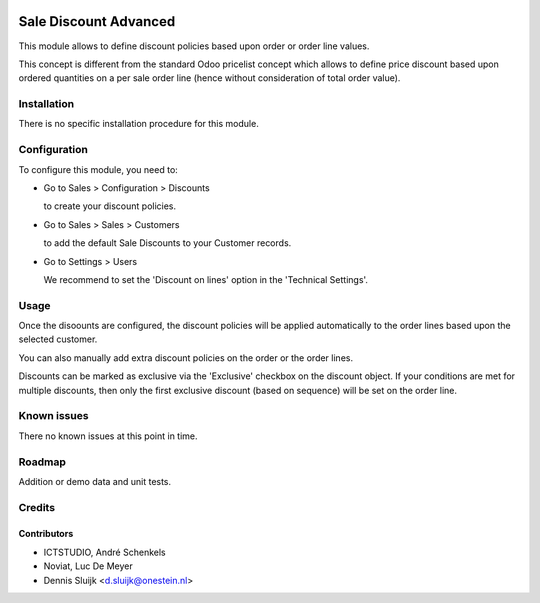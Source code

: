 .. image:: https://img.shields.io/badge/license-AGPL--3-blue.png
   :target: https://www.gnu.org/licenses/agpl
   :alt: License: AGPL-3

======================
Sale Discount Advanced
======================

This module allows to define discount policies based upon order or order line values.

This concept is different from the standard Odoo pricelist concept which allows to define price discount based
upon ordered quantities on a per sale order line (hence without consideration of total order value).

Installation
============

There is no specific installation procedure for this module.

Configuration
=============

To configure this module, you need to:

* Go to Sales > Configuration > Discounts

  to create your discount policies.

* Go to Sales > Sales > Customers

  to add the default Sale Discounts to your Customer records.

* Go to Settings > Users

  We recommend to set the 'Discount on lines' option in the 'Technical Settings'.

Usage
=====

Once the disoounts are configured, the discount policies will be applied automatically
to the order lines based upon the selected customer.

You can also manually add extra discount policies on the order or the order lines.

Discounts can be marked as exclusive via the 'Exclusive' checkbox on the discount object.
If your conditions are met for multiple discounts, then only
the first exclusive discount (based on sequence) will be set on the order line.

Known issues
============

There no known issues at this point in time.

Roadmap
=======

Addition or demo data and unit tests.

Credits
=======

Contributors
------------
- ICTSTUDIO, André Schenkels
- Noviat, Luc De Meyer
- Dennis Sluijk <d.sluijk@onestein.nl>
